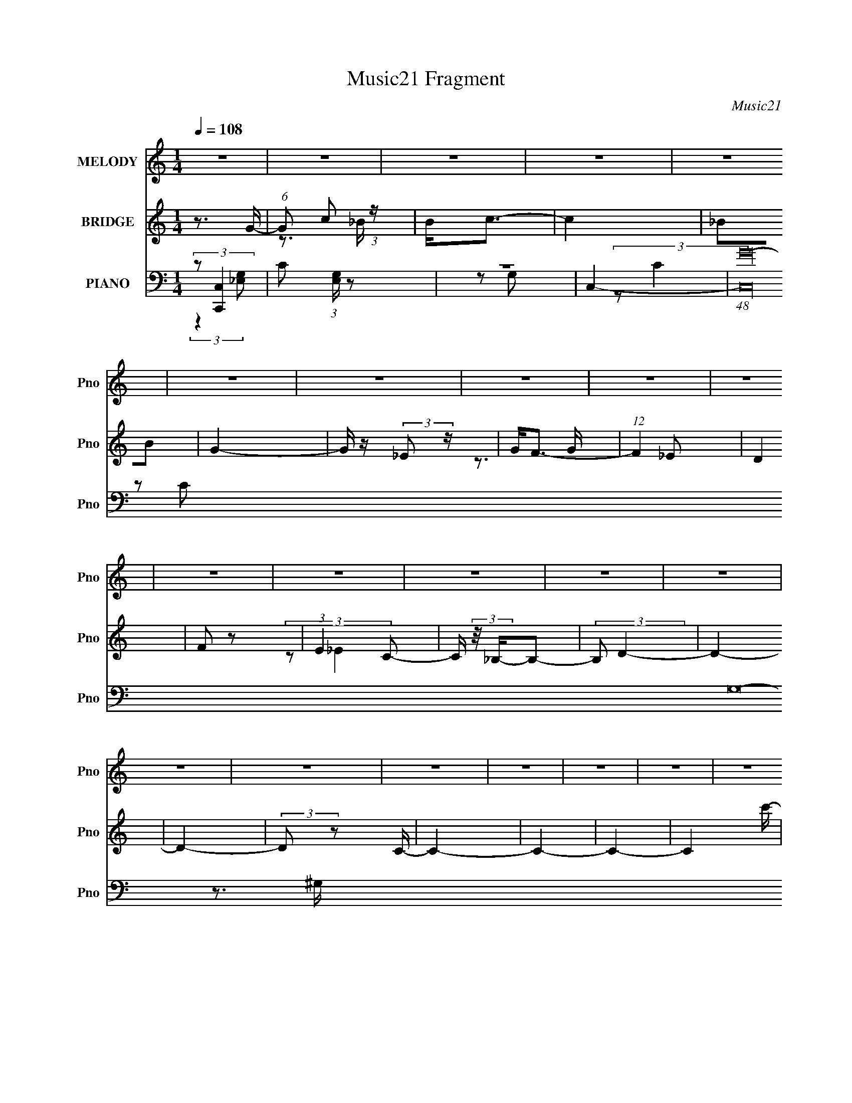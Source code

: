 X:1
T:Music21 Fragment
C:Music21
%%score 1 ( 2 3 ) ( 4 5 6 7 )
L:1/16
Q:1/4=108
M:1/4
I:linebreak $
K:none
V:1 treble nm="MELODY" snm="Pno"
V:2 treble nm="BRIDGE" snm="Pno"
V:3 treble 
L:1/4
V:4 bass nm="PIANO" snm="Pno"
V:5 bass 
V:6 bass 
V:7 bass 
V:1
 z4 | z4 | z4 | z4 | z4 | z4 | z4 | z4 | z4 | z4 | z4 | z4 | z4 | z4 | z4 | z4 | z4 | z4 | z4 | %19
 z4 | z4 | z4 | z4 | z4 | z4 | z4 | z4 | z4 | z4 | z4 | z4 | z4 | z4 | z4 | z4 | z4 | z4 | z4 | %38
 z4 | z4 | z4 | z4 | z4 | z4 | z4 | z4 | z4 | z3 G- | G (3:2:1F4 G- | G_B z B | z c3 | z _B3- | %52
 B2 z G- | G_B z B- | B2<c2- | c2<_B2 | z3 c- | c_B z B | z G3 | z G2F- | F2<G2- | G4- | G4 | %63
 z3 c- | c_B z c | z _e z e | z f3 | z _e3- | e_B2c | z _e z e | z f3- | f2<_e2 | z3 c | z _B z c | %74
 z _e z c- | c2 z _B | z G3- | G2<F2- | F4- | F2 z2 | z3 c | z c z c | z c z c- | c2 z c- | %84
 c2 z B- | B2 z B | z c3 | z d3- | d2 z _e | z _e z e | z _e z f- | f2 z _e- | e2<g2- | g4- | %94
 g2<f2- | f z2 G | z F z G | z _B z B | z G z _B- | B2 z _B | z c3 | z _B3- | B4- | B z2 c | %104
 z _B2c | z _e3- | e2 z g- | g2 z _b | z g3 | z f3 | z _B z g | z f z _e | z f z g | z g z g | %114
 z f z g | z _b3 | z f3 | z f z f | z _e z f | z _b3 | z _e3 | z _e z e | z c z _e- | e2 z f | %124
 z g2d- | d2 z c | z c3 | z _B3- | B2 z2 | z3 c | z _B2c | z _e3 | z c'2_b- | bg2f- | f2<_e2- | %135
 e3 z | z _B z g- | g z f2 | z _e2e- | e z f2 | z g2f- | f4- | f_B z g | z f z _e | z f z g | %145
 z g z g | z f z g | z _b3 | z f3 | z f z f | z _e z f | z _b3 | z _b2c'- | c' z _b2 | z ^g z g- | %155
 g z _b2 | z c' z _b- | b2_b2- | bg2f- | f2_e2- | e z3 | z3 c | z _B2c | z _e2f- | f_e2g- | %165
 g_b2c'- | c'2<_e2- | e4 | z _B2g- | g z f2 | z _e2e- | e z c2 | z _B2_e- | e4- | e4- | e4- | %176
 e3 z | z4 | z4 | z4 | z4 | z4 | z4 | z4 | z4 | z4 | z4 | z4 | z4 | z4 | z4 | z4 | z4 | z4 | z4 | %195
 z4 | z4 | z4 | z4 | z4 | z4 | z4 | z4 | z4 | z4 | z4 | z4 | z4 | z4 | z4 | z4 | z4 | z4 | z4 | %214
 z4 | z4 | z4 | z4 | z4 | z4 | z4 | z4 | z4 | z3 G- | G (3:2:1F4 G- | G_B z B | z c3 | z _B3- | %228
 B2 z G- | G_B z B- | B2<c2- | c2<_B2 | z3 c- | c_B z B | z G3 | z G2F- | F2<G2- | G4- | G4 | %239
 z3 c- | c_B z c | z _e z e | z f3 | z _e3- | e_B2c | z _e z e | z f3- | f2<_e2 | z3 c | z _B z c | %250
 z _e z c- | c2 z _B | z G3- | G2<F2- | F4- | F2 z2 | z3 c | z c z c | z c z c- | c2 z c- | %260
 c2 z B- | B2 z B | z c3 | z d3- | d2 z _e | z _e z e |[Q:1/4=108] z _e z f- | f2 z _e- | e2<g2- | %269
 g4- | g2<f2- | f z2 G | z F z G | z _B z B | z G z _B- | B2 z _B | z c3 | z _B3- | B4- | B z2 c | %280
 z _B2c | z _e3- | e2 z g- | g2 z _b |[Q:1/4=108] z g3 | z f3 | z _B z g | z f z _e | z f z g | %289
[Q:1/4=108] z g z g | z f z g | z _b3 | z f3 | z f z f | z _e z f | z _b3 | z _e3 | z _e z e | %298
 z c z _e- | e2 z f | z g2d- | d2 z c | z c3 | z _B3- | B2 z2 | z3 c | z _B2c | z _e3 | z c'2_b- | %309
 bg2f- | f2<_e2- | e3 z | z _B z g- | g z f2 | z _e2e- | e z f2 | z g2f- | f4- | f_B z g | %319
 z f z _e | z f z g | z g z g | z f z g | z _b3 | z f3 | z f z f | z _e z f | z _b3 | z _b2c'- | %329
 c' z _b2 | z ^g z g- | g z _b2 | z c' z _b- | b2_b2- | bg2f- | f2_e2- | e z3 | z3 c | z _B2c | %339
 z _e2f- | f_e2g- | g_b2c'- | c'2<_e2- | e4 | z _B2g- | g z f2 | z _e2e- | e z c2 | z _B2_e- | %349
 e3 z | z _B z g | z f z _e | z f z g | z g z g | z f z g | z _b3 | z f3 | z f z f | z _e z f | %359
 z _b3 | z _e3 | z _e z e | z c z _e- | e2 z f | z g2d- | d2 z c | z c3 | z _B3- | B2 z2 | z3 c | %370
 z _B2c | z _e3 | z c'2_b- | bg2f- | f2<_e2- | e3 z | z _B z g- | g z f2 | z _e2e- | e z f2 | %380
 z g2f- | f4- | f_B z g | z f z _e | z f z g | z g z g | z f z g | z _b3 | z f3 | z f z f | %390
 z _e z f | z _b3 | z _b2c'- | c' z _b2 | z ^g z g- | g z _b2 | z c' z _b- | b2_b2- | bg2f- | %399
 f2_e2- | e z3 | z3 c | z _B2c | z _e2f- | f_e2g- | g_b2c'- | c'2<_e2- | e4 | z _B2g- | g z f2 | %410
 z _e2e- | e z c2 | z _B2_e- | e4- | e4- | e4- | e3 z |] %417
V:2
 z3 G- | (6:5:1G2 c2 (3:2:1z | B2<c2- | c4 | _B2B2 | G4- | G z (3:2:2_E2 z | G2<F2- | %8
 (12:7:1F4 _E2 | D4 | F2 z2 | (3:2:1E4 C2- | C (3:2:2z/ _B,-B,2- | (3:2:2B,2 D4- | D4- | D4- | %16
 (3:2:2D2 z2 C- | C4- | C4- | C4- | C4- c'- | (6:5:1C2 c'4- | c'4- G- | c'4- G2 _B- | c'3 [B_B-]2 | %25
 B4- b4- | B4- b4- | B4- b4- | B3 b4 F- | FG2 z | _E4 | (3:2:2F4 C2 | z C3- | C4- | C2>F2- | F4- | %36
 F2>G2- | G4- c'4- | G3 c'4- F- | c'4- F4- | c'3 F4- _b- | F4- b4- | F2 b4- (3:2:1F2- | %43
 [b_E]12 (3:2:1F4 | F _E2 z | (3C2 z2 C2- | _B,4- (3:2:1C | B,4- | B, z3 | z4 | z4 | z4 | z4 | z4 | %54
 z4 | z4 | z4 | z4 | z4 | z4 | z4 | z4 | z4 | z4 | z4 | z4 | z4 | z4 | z4 | z4 | z4 | z4 | z4 | %73
 z4 | z4 | z4 | z4 | z3 ^G- | G2<c2- | c (3:2:2d4 z/ | e (3:2:2f4 z/ | g4- | g4- | g4- | g2>f2- | %85
 f4- | f2 z g- | g4 | z3 [c_e]- | [ce]4- | [ce]2 z2 | z3 d- | d_e2d- | d4- | d2<c2- | c4- | c3 z | %97
 z4 | z4 | z4 | z4 | z4 | z4 | z4 | z3 c- | c4- | c (3:2:2^G4 z/ | (6:5:1c2 _e3- | e2 z d- | d4- | %110
 d_B2c- | cd2_e- | e2 z _e- | e4- | e4- _B- | (3:2:1e/ B3 _e- | e2>d2- | d4- | d2>_B2- | B4 G- | %120
 G4 c- | c4- | c2>_e2- | e4- | e2>d2- | d4- | d4 _B- | B2>d2- | d2>c2- | c4- | c4- | c4- | c2>d2- | %133
 d4- | d2 z [c_e]- | [ce]4- | [ce]2 z f- | f4- | f4- | f2>_e2- | ec2d- | d4- | d4- | d4 | z3 _e- | %145
 e4- | e4- | e4- | e2>g2- | g4- | g2>f2- | f2>_b2- | b2 z2 | z4 | z4 | z4 | z3 g- | g4- | g4- | %159
 g2 z f- | f_e2f- | f4- | f4- | f4- | f2 z g- | g2>f2- | f2 z [c_e]- | [ce]4- | [ce] z2 [cf]- | %169
 [cf]4- | [cf]2 z2 | z4 | z3 _e- | e4- | e4- | e4 | z3 c' | z c'2 z | (3:2:2b z/ g z g- | g4 | %180
 z [f_e] z c- | c4- | c4- | c4- | c2>_B2- | B4- | B4- | B4- | B4- | B (3:2:4z/ F-F2 z | G _B2 z | %191
 (3:2:2d2 _e4 | f_efg- | g4- | g(3f2 z/ f2 | z _e2 z | (3[gf]2_e2 z/ c- | c4- | c4- g- | %199
 c4- g3 c'- | c3 c'3 _b- | b4- | b4- | b4- | b(3:2:2f'2 z _b- | b f2 z | %206
 (3:2:1[ed]2 (3:2:2d3/2 z d- | d4- | d4- | d2 z ^F | _BB^cB | ^FF^CB,- | B,_EB[^FB]- | [FB]4- | %214
 [FB]4- | [FB]4- | [FB]^G2_B- | B4- | B4- | B4- | B4- (3:2:2_e'2 _b'2- | B4- b'4- | B3 b'4- | %223
 b'4- | (6:5:2b'2 z4 | z3 _B- | (6:5:1B2 G3- | G B4- _e3- | B3 e3 z | z4 | z3 _B- | B2 F3- | %232
 F d2 z2 | z3 c- | c2<G2- | G (6:5:1c2 _e3- | e4 | z4 | z (3:2:2_B4 z/ | [F_B-]4 | B d3 c- | %241
 c2>^G2- | (6:5:1G2 c3- | c4- | c z3 | z (3:2:2_B4 z/ | G2<d2- | d2<c2- | c2 z2 | z4 | %250
 z (3:2:2G4 z/ | (6:5:1[ec-]2 c7/3- | c2 G3 z | z3 ^G- | G2<c2- | c (3:2:2d4 z/ | e (3:2:2f4 z/ | %257
 g4- | g4- | g4- | g2>f2- | f4- | f2 z g- | g4 | z3 [c_e]- | [ce]4- |[Q:1/4=108] [ce]2 z2 | z3 d- | %268
 d_e2d- | d4- | d2<c2- | c4- | c3 z | z4 | z4 | z4 | z4 | z4 | z4 | z4 | z3 c- | c4- | %282
 c (3:2:2^G4 z/ | (6:5:1c2 _e3- |[Q:1/4=108] e2 z d- | d4- | d_B2c- | cd2_e- | e2 z _e- | %289
[Q:1/4=108] e4- | e4- _B- | (3:2:1e/ B3 _e- | e2>d2- | d4- | d2>_B2- | B4 G- | G4 c- | c4- | %298
 c2>_e2- | e4- | e2>d2- | d4- | d4 _B- | B2>d2- | d2>c2- | c4- | c4- | c4- | c2>d2- | d4- | %310
 d2 z [c_e]- | [ce]4- | [ce]2 z f- | f4- | f4- | f2>_e2- | ec2d- | d4- | d4- | d4 | z3 _e- | e4- | %322
 e4- | e4- | e2>g2- | g4- | g2>f2- | f2>_b2- | b2 z2 | z4 | z4 | z4 | z3 g- | g4- | g4- | g2 z f- | %336
 f_e2f- | f4- | f4- | f4- | f2 z g- | g2>f2- | f2 z [c_e]- | [ce]4- | [ce] z2 [cf]- | [cf]4- | %346
 [cf]2 z2 | z4 | z3 _e- | e4- | e4- | e4 | z3 _e- | e4- | e4- _B- | (3:2:1e/ B3 _e- | e2>d2- | %357
 d4- | d2>_B2- | B4 G- | G4 c- | c4- | c2>_e2- | e4- | e2>d2- | d4- | d4 _B- | B2>d2- | d2>c2- | %369
 c4- | c4- | c4- | c2>d2- | d4- | d2 z [c_e]- | [ce]4- | [ce]2 z f- | f4- | f4- | f2>_e2- | ec2d- | %381
 d4- | d4- | d4 | z3 _e- | e4- | e4- | e4- | e2>g2- | g4- | g2>f2- | f2>_b2- | b2 z2 | z4 | z4 | %395
 z4 | z3 g- | g4- | g4- | g2 z f- | f_e2f- | f4- | f4- | f4- | f2 z g- | g2>f2- | f2 z [c_e]- | %407
 [ce]4- | [ce] z2 [cf]- | [cf]4- | [cf]2 z2 | z4 | z3 _e- | e4- | e4- | e4 | z4 | z4 | z4 | z4 | %420
 z3 C- | C4- | C4- | C4- | C4- c'- | (6:5:1C2 c'4- | c'4- G- | c'4- G2 _B- | c'3 B2 _B- | B4- b4- | %430
 B4- b4- | B4- b4- | B3 b4 F- | FG2 z | _E4 | (3:2:2F4 C2 | z C3- | C4- | C2>F2- | F4- | F2>G2- | %441
 G4- c'4- | G3 c'4- F- | c'4- F4- | c'3 F4- _b- | F4- b4- | F2 b4- (3:2:1F2- | %447
 (3:2:1[F_E]4 (3:2:1[_Eb-] b46/3- b4- b | F _E2 z | (3C2 z2 C2- | _B,4- (3:2:1C | B,4- | B,2<_e2- | %453
 e4- | e4- | e4- | e4- | e4- | e3 z |] %459
V:3
 x | z3/4 _B/4- x/12 | x | x | x | x | z3/4 G/4- | x | x13/12 | x | (3:2:2z/ _E- | x7/6 | x | x | %14
 x | x | x | x | x | x | x5/4 | x17/12 | x5/4 | x7/4 | z3/4 _b/4- x/4 | x2 | x2 | x2 | x2 | x | x | %31
 x | x | x | x | x | z3/4 c'/4- | x2 | x2 | x2 | x2 | x2 | x11/6 | z3/4 F/4- x8/3 | z/ D/ | %45
 z/4 (3:2:2D/ z/ | x7/6 | x | x | x | x | x | x | x | x | x | x | x | x | x | x | x | x | x | x | %65
 x | x | x | x | x | x | x | x | x | x | x | x | x | x | z3/4 _e/4- | z3/4 g/4- | x | x | x | x | %85
 x | x | x | x | x | x | x | x | x | x | x | x | x | x | x | x | x | x | x | x | x | z3/4 c/4- | %107
 x7/6 | x | x | x | x | x | x | x5/4 | x13/12 | x | x | x | x5/4 | x5/4 | x | x | x | x | x | %126
 x5/4 | x | x | x | x | x | x | x | x | x | x | x | x | x | x | x | x | x | x | x | x | x | x | x | %150
 x | x | x | x | x | x | x | x | x | x | x | x | x | x | x | x | x | x | x | x | x | x | x | x | %174
 x | x | x | (3:2:2z _b/- | x | x | x | x | x | x | x | x | x | x | x | z3/4 G/4- | (3:2:2z d/- | %191
 x | x | x | x | (3:2:2z f/ | x | x | x5/4 | x2 | x7/4 | x | x | x | z/ d'/4 z/4 | (3:2:2z _e/- | %206
 z/ _e/4 z/4 | x | x | x | x | x | x | x | x | x | x | x | x | x | z/ (3:2:2f'/ z/4 x2/3 | x2 | %222
 x7/4 | x | x | x | z3/4 _B/4- x/6 | x2 | x7/4 | x | x | z3/4 d/4- x/4 | x5/4 | x | z3/4 c/4- | %235
 x17/12 | x | x | z3/4 F/4- | z3/4 d/4- | x5/4 | x | x7/6 | x | x | z3/4 G/4- | x | x | x | x | %250
 z3/4 _e/4- | z3/4 G/4- | x3/2 | x | x | z3/4 _e/4- | z3/4 g/4- | x | x | x | x | x | x | x | x | %265
 x | x | x | x | x | x | x | x | x | x | x | x | x | x | x | x | x | z3/4 c/4- | x7/6 | x | x | x | %287
 x | x | x | x5/4 | x13/12 | x | x | x | x5/4 | x5/4 | x | x | x | x | x | x5/4 | x | x | x | x | %307
 x | x | x | x | x | x | x | x | x | x | x | x | x | x | x | x | x | x | x | x | x | x | x | x | %331
 x | x | x | x | x | x | x | x | x | x | x | x | x | x | x | x | x | x | x | x | x | x | x | x5/4 | %355
 x13/12 | x | x | x | x5/4 | x5/4 | x | x | x | x | x | x5/4 | x | x | x | x | x | x | x | x | x | %376
 x | x | x | x | x | x | x | x | x | x | x | x | x | x | x | x | x | x | x | x | x | x | x | x | %400
 x | x | x | x | x | x | x | x | x | x | x | x | x | x | x | x | x | x | x | x | x | x | x | x | %424
 x5/4 | x17/12 | x5/4 | x7/4 | z3/4 _b/4- x/ | x2 | x2 | x2 | x2 | x | x | x | x | x | x | x | %440
 z3/4 c'/4- | x2 | x2 | x2 | x2 | x2 | x11/6 | z3/4 F/4- x59/12 | z/ D/ | z/4 (3:2:2D/ z/ | x7/6 | %451
 x | x | x | x | x | x | x | x |] %459
V:4
 (3:2:2z2 [C,,C,]4 | C2 (3:2:1[E,G,] z2 | z4 | C,4- | (48:31:1[C,G-]64 G,32- G,8- G, | %5
 [Gc]3 (3:2:1C/ x2/3 | c2 z C- | (6:5:2C2 G2 (3:2:1z2 | z c z2 | z c z2 | (3G2 z2 [cG]2 | z4 | z4 | %13
 _B4 | G4 | z4 | z3 ^G,,- | G,,4- _E,3- | G,,4- E,4- G,3 _E3 | G,,4- E,4- _E3- | %20
 [G,,^G,]2 [^G,E,]2 E | [G,,_E,]8- G,,2 | E,4- (6:5:1G,2 _E | [E,^G-]3 ^G- | G2 G,3 _E2 _E,,- | %25
 [E,,_B,,-]14 | B,,4- E, _B,2 | B,,4- _B,2 _E,- | [B,,_E-]2 [_E-E,]2 | [E_B,,-]3 [_B,,-E,,] E,,5 | %30
 (12:7:2B,,4 B,2 _E,3- | E,_E z2 | z3 F,,- | [CC,-]3 [C,F,,]- F,,15- F,,8- F,,2 | C,4- F,4- C3- | %35
 F, [CF-]3 C,8- C,2 | F4- F,4- C3- | F4- F,4- C4- | [FC,-]3 [C,-F,] (6:5:2F,4/5 C4 | %39
 [C,C]2 (3:2:2[CF,]5/2 z/ | [FF,]2>_B,,2- | B,,4- B,3 D4- F,- | B,,4- (6:5:1D2 F,4- _B,3 | %43
 (24:17:1[B,,_B,]8 F,6 | F _B,3- | B, [B,,F,-]15 | F,4- [_B,F]3- | F,4- [B,F]4- | F,3 [B,F_E,,-]3 | %49
 [B,_B,,-]3 [_B,,E,,]- E,,7- E,, | B,,4- G,2 _B,3 | B,,_E z2 | z3 _B,,- | %53
 (48:29:2[B,,G,]16 B,2 D3 | z D z2 | z _B, z2 | z3 C,- | C,4- E2 G,3 | C,4- _E3- | %59
 (24:13:1[C,C]8 E | G, C z _B,,- | (48:37:2[B,,F,]16 B,2 | z [F,D]3- | [F,D]2>C2- | C_B,2^G,,- | %65
 [G,,_E,-]12 C3 | (12:11:1[E,^G,-]4 ^G,/3- | G,3 C4 _E, | z ^G,2G,,- | [G,,D,-]12 B,4 | %70
 D,4- G,3 D3 | (12:11:1D,4 _B,2 (3:2:1z/ | z3 F,,- | F, [CC,-]4 F,,8- F,,3 | [C,C]7 F,3 | %75
 [FF,]3 (3:2:2F, z/ | (6:5:1[CF,]2 F,4/3_B,,- | B,,4- B, F,3 | B,,4- [F,D]3 | [B,,-F,F,-]4 B,, | %80
 F,2 x ^G,,- | (48:37:2[G,,_E,-]16 G,2 E3 | E,4- G, _E | E,4 C2 ^G,- | (6:5:1[G,_E]2 (3:2:2_E3 z/ | %85
 (48:37:1[G,,D,-]16 | D,4- [G,D] | D,4 [G,B,]2 | z3 C,- | (6:5:1[CG,-]2 [G,C,]7/3- C,5/3- C, | %90
 [G,_E-]2 [_E-C]2 | E [B,,F,]4 | B, D z A,,- | [A,C] [A,,-A,]8 A,,3 | (6:5:1E2 G3- | G2 _E2 A, | %96
 z3 _B,,- | [B,,F,-]14 (6:5:1B,2 | F, B, D3- | D3 _B,2 F,- | F, x2 D,,- | (48:29:2[D,,F,]16 B,2 | %102
 z [F,D]2 z | z _B,2F, | z _B,2^G,,- | G,,4- _E,3- | [G,,_E-]6 (24:19:2E,8 G,2 | %107
 E [G,C]2 (3:2:2C z/ | G ^G, z _B,,- | B, [B,,F,]8- B,,4- B,, | [F,_B,]2 [DF,B,]2 | %111
 D F3 F, [_B,D]- | [B,D] F, z _E,,- | (48:29:2[E,,_B,,-]16 G,2 B,3 | B,,4- [G,_E]2 | %115
 [B,,G,]2 z G, | z _B, z G,,- | [G,,D,-]12 G, D3 | D,4- [G,_B,D]3 | D,3 _B,2 G,- | %120
 (6:5:1[G,_B,]2 _B,/3 z C,,- | [C,,G,,-]8 G, E2 | G,,3 [G,_E]3 | z [G,C] z G,- | G,3 C2 G,,- | %125
 G, [G,,D,]8- D4- D G,,4- G,, | (12:7:1[D,_B,]4 [_B,G,]5/3 G,4/3 | (6:5:1[D,G,]2 G,4/3D,- | %128
 D, [DG,] G,^G,,- | [C_E,-]3 [_E,G,,]- G,,7- G,,3 | (12:11:1[E,^G,]4 ^G,/3 | [C^G,-]2 ^G,2- | %132
 G, x2 G,,- | [G,,D,-]6 B,3 | [D,_B,]2 (6:5:1[G,C,-]2 C,/3- | [C,G,]4 (6:5:1E2 | C G, z F,,- | %137
 F, [CC,-]3 F,,8- F,,3 | C,4- [F,C]3 | (12:7:1[C,F,]4 x2/3 F, | F x2 _B,,- | B, [B,,-F,]8 B,,2 | %142
 z [F,D]2 z | z F, z _B,,- | [B,,F,]3 [B,_E,,-] | [E,,_B,,-]12 B,3 | B,,4- G,4- _E3- | %147
 (12:7:2B,,4 G,/ E _B,2 G,- | (6:5:1[G,_B,-]2 _B,7/3- | [B,D,-]2 [D,-G,,]2 G,,10 | D,4- [G,D]3 | %151
 [D,G,]2 G,D, | [B,D] G,2^G,,- | [C_E,-]4 G,,8- G,,2 | [E,^G,]4 | C3 ^G,2 _E, | z G, z G,,- | %157
 [G,,D,-]7 G, D3 | [D,G,]2 G,2 | DG, z [G,,D,]- | [G,,D,] _B, z F,,- | %161
 [CC,-]3 [C,F,,]- F,,7- F,,3 | C,4- [F,C]3 | C,3 ^G,2 F, | z3 G,,- | [G,,D,-]6 G, B,3 | %166
 [D,_B,]2 (6:5:1[G,C,-_E-]2 [C,_E]/3- | [C,EG,]3 (3:2:2G, z/ | C x2 F,,- | [F,,C,-]6 F, C3 | %170
 C,2 [F,_B,,-]2 | B,,3 (6:5:1B,2 F,2 D- | [DF,]3 _E,,- | (48:37:1[E,,_B,,-]16 B,3 | B,,4- G, _E2 | %175
 [B,,G,]2 (3:2:2G,5/2 z/ | [B,G,]3 (3:2:1[G,B,,] B,,4/3 | [G,,_E,]8- G,,3 | E,4- [^G,C_E] | E,4 | %180
 z3 ^G,,- | [G,CEG_E,-]2 [_E,G,,]2- G,,6- G,,2 | E,4- [^G,_E]3- | (12:7:1E,4 [G,E]2 (6:5:1z2 | %184
 z3 G,,- | (6:5:1[G,D,-]2 [D,-D]7/3 D2/3 G,,8- G,,3 | D,4- [G,_B,]2 | D,3 [G,_B,D] z | z3 G,,- | %189
 (48:29:2[G,,D,-]16 [G,B,G]2 | (12:11:1D,4 [G,_B,D] [G,B,D]- | [G,B,D]2 D, z G, | z3 ^G,,- | %193
 (48:37:1[G,,_E,-]16 [G,C]2 E2 | E,4- [^G,^G] | E,4- [^G,C_E] | E, [^G,^G] z ^G,,- | G,,4- _E,- | %198
 G,,4- E,3 [^G^g] [Gg] | (6:5:1G,,2 _E,2 ^G,, | z3 G,,- | [G,B,D,-]2 [D,-D]2 D G,,8- G,,2 | %202
 D,4- [G,D]2 | D,2 [G,_B,D] z2 | z G,3- | G, [B,DGD,-]2 [D,G,,]- G,,7- G,,2 | %206
 [D,G,_B,D]2 [G,_B,D]2 | D,2 [G,_B,D]2 G,, | z3 [B,,_E^F]- | [B,,EF]3 (6:5:1B,2 _E,2 B, | %210
 z [_B,,_B]3- | [B,,B]2 _B, z [^G,,^G,^G]- | (6:5:1[G,,G,G^G,]2 ^G,/3 z B,,- | %213
 B,,3 (6:5:1[B,B]2 _E,2 B, | z [_B,,_B]3- | [B,,B]_B, z [^G,,^G,^G]- | [G,,G,G] x2 [_B,,_B,]- | %217
 (6:5:1[B,,B,F,-]2 [F,-B]7/3 | F,4- B, [_B,D]3 | (12:7:1F,4 [_B,DF] (6:5:1z2 | z3 _B,,- | %221
 B,,4- [B,DB]2 | B,,4- d- | [B,,_B-]6 (6:5:1d2 | (12:7:1B4 [F_E,,-]3 | %225
 [B,_B,,-]3 [_B,,E,,]- E,,7- E,, | B,,4- G,2 _B,3 | B,,_E z2 | z3 _B,,- | %229
 (48:29:2[B,,G,]16 B,2 D3 | z D z2 | z _B, z2 | z3 C,- | C,4- E2 G,3 | C,4- _E3- | %235
 (24:13:1[C,C]8 E | G, C z _B,,- | (48:37:2[B,,F,]16 B,2 | z [F,D]3- | [F,D]2>C2- | C_B,2^G,,- | %241
 [G,,_E,-]12 C3 | (12:11:1[E,^G,-]4 ^G,/3- | G,3 C4 _E, | z ^G,2G,,- | [G,,D,-]12 B,4 | %246
 D,4- G,3 D3 | (12:11:1D,4 _B,2 (3:2:1z/ | z3 F,,- | F, [CC,-]4 F,,8- F,,3 | [C,C]7 F,3 | %251
 [FF,]3 (3:2:2F, z/ | (6:5:1[CF,]2 F,4/3_B,,- | B,,4- B, F,3 | B,,4- [F,D]3 | [B,,-F,F,-]4 B,, | %256
 F,2 x ^G,,- | (48:37:2[G,,_E,-]16 G,2 E3 | E,4- G, _E | E,4 C2 ^G,- | (6:5:1[G,_E]2 (3:2:2_E3 z/ | %261
 (48:37:1[G,,D,-]16 | D,4- [G,D] | D,4 [G,B,]2 | z3 C,- | (6:5:1[CG,-]2 [G,C,]7/3- C,5/3- C, | %266
[Q:1/4=108] [G,_E-]2 [_E-C]2 | E [B,,F,]4 | B, D z A,,- | [A,C] [A,,-A,]8 A,,3 | (6:5:1E2 G3- | %271
 G2 _E2 A, | z3 _B,,- | [B,,F,-]14 (6:5:1B,2 | F, B, D3- | D3 _B,2 F,- | F, x2 D,,- | %277
 (48:29:2[D,,F,]16 B,2 | z [F,D]2 z | z _B,2F, | z _B,2^G,,- | G,,4- _E,3- | %282
 [G,,_E-]6 (24:19:2E,8 G,2 | E [G,C]2 (3:2:2C z/ |[Q:1/4=108] G ^G, z _B,,- | %285
 B, [B,,F,]8- B,,4- B,, | [F,_B,]2 [DF,B,]2 | D F3 F, [_B,D]- | [B,D] F, z _E,,- | %289
[Q:1/4=108] (48:29:2[E,,_B,,-]16 G,2 B,3 | B,,4- [G,_E]2 | [B,,G,]2 z G, | z _B, z G,,- | %293
 [G,,D,-]12 G, D3 | D,4- [G,_B,D]3 | D,3 _B,2 G,- | (6:5:1[G,_B,]2 _B,/3 z C,,- | %297
 [C,,G,,-]8 G, E2 | G,,3 [G,_E]3 | z [G,C] z G,- | G,3 C2 G,,- | G, [G,,D,]8- D4- D G,,4- G,, | %302
 (12:7:1[D,_B,]4 [_B,G,]5/3 G,4/3 | (6:5:1[D,G,]2 G,4/3D,- | D, [DG,] G,^G,,- | %305
 [C_E,-]3 [_E,G,,]- G,,7- G,,3 | (12:11:1[E,^G,]4 ^G,/3 | [C^G,-]2 ^G,2- | G, x2 G,,- | %309
 [G,,D,-]6 B,3 | [D,_B,]2 (6:5:1[G,C,-]2 C,/3- | [C,G,]4 (6:5:1E2 | C G, z F,,- | %313
 F, [CC,-]3 F,,8- F,,3 | C,4- [F,C]3 | (12:7:1[C,F,]4 x2/3 F, | F x2 _B,,- | B, [B,,-F,]8 B,,2 | %318
 z [F,D]2 z | z F, z _B,,- | [B,,F,]3 [B,_E,,-] | [E,,_B,,-]12 B,3 | B,,4- G,4- _E3- | %323
 (12:7:2B,,4 G,/ E _B,2 G,- | (6:5:1[G,_B,-]2 _B,7/3- | [B,D,-]2 [D,-G,,]2 G,,10 | D,4- [G,D]3 | %327
 [D,G,]2 G,D, | [B,D] G,2^G,,- | [C_E,-]4 G,,8- G,,2 | [E,^G,]4 | C3 ^G,2 _E, | z G, z G,,- | %333
 [G,,D,-]7 G, D3 | [D,G,]2 G,2 | DG, z [G,,D,]- | [G,,D,] _B, z F,,- | %337
 [CC,-]3 [C,F,,]- F,,7- F,,3 | C,4- [F,C]3 | C,3 ^G,2 F, | z3 G,,- | [G,,D,-]6 G, B,3 | %342
 [D,_B,]2 (6:5:1[G,C,-_E-]2 [C,_E]/3- | [C,EG,]3 (3:2:2G, z/ | C x2 F,,- | [F,,C,-]6 F, C3 | %346
 C,2 [F,_B,,-]2 | B,,3 (6:5:1B,2 F,2 D- | [DF,]3 _E,,- | (48:37:1[E,,_B,,-]16 B,3 | B,,4- G, _E2 | %351
 [B,,G,]2 (3:2:2G,5/2 z/ | [B,G,]3 (3:2:1[G,B,,] B,,4/3 | (48:29:1[E,,_B,,-]16 B,3 | %354
 B,,4- [G,_E]2 | [B,,G,]2 z G, | z _B, z G,,- | [G,,D,-]12 G, D3 | D,4- [G,_B,D]3 | D,3 _B,2 G,- | %360
 (6:5:1[G,_B,]2 _B,/3 z C,,- | [C,,G,,-]8 G, E2 | G,,3 [G,_E]3 | z [G,C] z G,- | G,3 C2 G,,- | %365
 G, [G,,D,]8- D4- D G,,4- G,, | (12:7:1[D,_B,]4 [_B,G,]5/3 G,4/3 | (6:5:1[D,G,]2 G,4/3D,- | %368
 D, [DG,] G,^G,,- | [C_E,-]3 [_E,G,,]- G,,7- G,,3 | (12:11:1[E,^G,]4 ^G,/3 | [C^G,-]2 ^G,2- | %372
 G, x2 G,,- | [G,,D,-]6 B,3 | [D,_B,]2 (6:5:1[G,C,-]2 C,/3- | [C,G,]4 (6:5:1E2 | C G, z F,,- | %377
 F, [CC,-]3 F,,8- F,,3 | C,4- [F,C]3 | (12:7:1[C,F,]4 x2/3 F, | F x2 _B,,- | B, [B,,-F,]8 B,,2 | %382
 z [F,D]2 z | z F, z _B,,- | [B,,F,]3 [B,_E,,-] | [E,,_B,,-]12 B,3 | B,,4- G,4- _E3- | %387
 (12:7:2B,,4 G,/ E _B,2 G,- | (6:5:1[G,_B,-]2 _B,7/3- | [B,D,-]2 [D,-G,,]2 G,,10 | D,4- [G,D]3 | %391
 [D,G,]2 G,D, | [B,D] G,2^G,,- | [C_E,-]4 G,,8- G,,2 | [E,^G,]4 | C3 ^G,2 _E, | z G, z G,,- | %397
 [G,,D,-]7 G, D3 | [D,G,]2 G,2 | DG, z [G,,D,]- | [G,,D,] _B, z F,,- | %401
 [CC,-]3 [C,F,,]- F,,7- F,,3 | C,4- [F,C]3 | C,3 ^G,2 F, | z3 G,,- | [G,,D,-]6 G, B,3 | %406
 [D,_B,]2 (6:5:1[G,C,-_E-]2 [C,_E]/3- | [C,EG,]3 (3:2:2G, z/ | C x2 F,,- | [F,,C,-]6 F, C3 | %410
 C,2 [F,_B,,-]2 | B,,3 (6:5:1B,2 F,2 D- | [DF,]3 _E,,- | (48:37:1[E,,_B,,-]16 B,3 | B,,4- G, _E2 | %415
 [B,,G,]2 (3:2:2G,5/2 z/ | [B,G,]3 (3:2:1[G,B,,] B,,4/3 | (3:2:1[E,,_B,,-]16 | B,,4- E,4- _E3- | %419
 B,,3 E,4 E4- | E z2 ^G,,- | [G,,_E,-]14 | E,4- G,3 _E3 | E,4- _E3- | [E,^G,]2 [^G,E]2 | %425
 [G,,_E,]8- G,,2 | E,4- (6:5:1G,2 _E | [E,^G-]3 ^G- | G2 G,3 _E2 _E,,- | [E,,_B,,-]14 | %430
 B,,4- E, _B,2 | B,,4- _B,2 _E,- | [B,,_E-]2 [_E-E,]2 | [E_B,,-]3 [_B,,-E,,] E,,5 | %434
 (12:7:2B,,4 B,2 _E,3- | E,_E z2 | z3 F,,- | [CC,-]3 [C,F,,]- F,,15- F,,8- F,,2 | C,4- F,4- C3- | %439
 F, [CF-]3 C,8- C,2 | F4- F,4- C3- | F4- F,4- C4- | [FC,-]3 [C,-F,] (6:5:2F,4/5 C4 | %443
 [C,C]2 (3:2:2[CF,]5/2 z/ | [FF,]2>_B,,2- | B,,4- B,3 D4- F,- | B,,4- (6:5:1D2 F,4- _B,3 | %447
 (24:17:1[B,,_B,]8 F,6 | F _B,3- | B, [B,,F,-]15 | F,4- [_B,F]3- | F,4- [B,F]4- | %452
 F,3 [B,F]3 _E,,3- | [E,,_B,,]16- E,,8- E,,3 | [E,G,-]7 B,,16- B,,7 | G,3 (12:11:1B,4 _E2 | z4 | %457
 z4 | (3:2:1[_eg]2_e' (6:5:1z2 | z4 |] %460
V:5
 (3:2:2z4 [_E,G,]2- | x14/3 | x4 | z2 G,2- | (3:2:2z2 C4- x235/3 | z2 C2 | x4 | x13/3 | x4 | x4 | %10
 x4 | x4 | x4 | x4 | x4 | x4 | x4 | z3 ^G,- x3 | x14 | x11 | z3 ^G,,- x | z3 ^G,- x6 | x20/3 | %23
 z3 ^G,- | x8 | z3 _E,- x10 | x7 | x7 | z3 _E,,- | z3 _B,- x5 | x7 | x4 | z3 F, | z3 F,- x25 | %34
 x11 | z3 F,- x10 | x11 | x12 | z3 F,- x13/3 | z3 F- | z3 _B,- | x12 | x38/3 | z F3- x23/3 | %44
 z3 _B,,- | z3 _B, x12 | x7 | x8 | z3 _B,- x2 | z3 G,- x8 | x9 | x4 | z3 _B,- | z3 _B, x31/3 | x4 | %55
 x4 | z3 _E- | x9 | x7 | z3 G,- x4/3 | z3 _B,- | z3 _B, x10 | x4 | x4 | z3 C- | z3 ^G, x11 | %66
 z C3- | x8 | z3 _B,- | z3 G,- x12 | x10 | x6 | z3 F,- | z3 F,- x12 | z3 F- x6 | z3 C- | z3 _B,- | %77
 x8 | x7 | z (3:2:2_B,4 z/ x | z3 ^G,- | z3 ^G,- x13 | x6 | x7 | z3 G,,- | z3 G, x25/3 | x5 | x6 | %88
 z3 G, | z3 C- x8/3 | z3 _B,,- | z3 _B,- x | z3 [A,C]- | z3 _E- x8 | x14/3 | x5 | z3 _B,- | %97
 z3 _B,- x35/3 | x5 | x6 | z3 _B,- | z3 _B, x22/3 | x4 | x4 | x4 | z3 ^G,- x3 | z3 ^G,- x10 | %107
 z3 ^G- | z3 _B,- | z3 D- x10 | z3 D- | x6 | z3 G,- | z3 G, x31/3 | x6 | z (3:2:2_B,4 z/ | z3 G,- | %117
 z3 G, x12 | x7 | x6 | z3 G,- | z (3:2:2G,4 z/ x7 | x6 | x4 | z3 G,- x2 | z3 G,- x15 | %126
 z3 D,- x4/3 | z D3- | z3 C- | z3 ^G, x10 | z C3- | z3 _E, | z3 _B,- | z3 G,- x5 | z3 G, | %135
 z3 C- x5/3 | z3 F,- | z3 F, x11 | x7 | z F3- | z3 _B,- | z3 _B, x7 | x4 | z _B,3- | z3 _B,- | %145
 z3 G,- x11 | x11 | x20/3 | z3 G,,- | z3 G, x10 | x7 | z [_B,D]3- | z3 C- | z3 ^G, x10 | z C3- | %155
 x6 | z3 G,- | z3 G, x7 | z D3- | x4 | z3 C- | z3 F, x10 | x7 | x6 | z3 G,- | z3 G,- x6 | z3 G, | %167
 z3 C- | z3 F,- | z3 F,- x6 | z3 _B,- | x23/3 | z3 _B,- | z3 G,- x34/3 | x7 | z _B,3- | %176
 z3 ^G,,- x | z3 ^G, x7 | x5 | x4 | z3 [^G,C_E^G]- | z3 ^G, x8 | x7 | x6 | z3 G,- | z3 G, x35/3 | %186
 x6 | x5 | z3 [G,_B,G]- | z3 G, x22/3 | x17/3 | x5 | z3 [^G,C]- | z3 ^G, x37/3 | x5 | x5 | %196
 z3 [^G,^G] | x5 | x9 | x14/3 | z3 [G,_B,]- | z3 G, x11 | x6 | x5 | z3 G,,- | z3 G, x9 | z3 D,- | %207
 x5 | z3 B,- | x23/3 | z _B,3 | x5 | z3 [B,B]- | x23/3 | z _B,3 | x4 | z3 _B- | z3 _B,- | x8 | x5 | %220
 z3 [_B,D_B]- | x6 | x5 | z3 F- x11/3 | z3 _B,- x4/3 | z3 G,- x8 | x9 | x4 | z3 _B,- | %229
 z3 _B, x31/3 | x4 | x4 | z3 _E- | x9 | x7 | z3 G,- x4/3 | z3 _B,- | z3 _B, x10 | x4 | x4 | z3 C- | %241
 z3 ^G, x11 | z C3- | x8 | z3 _B,- | z3 G,- x12 | x10 | x6 | z3 F,- | z3 F,- x12 | z3 F- x6 | %251
 z3 C- | z3 _B,- | x8 | x7 | z (3:2:2_B,4 z/ x | z3 ^G,- | z3 ^G,- x13 | x6 | x7 | z3 G,,- | %261
 z3 G, x25/3 | x5 | x6 | z3 G, | z3 C- x8/3 | z3 _B,,- | z3 _B,- x | z3 [A,C]- | z3 _E- x8 | %270
 x14/3 | x5 | z3 _B,- | z3 _B,- x35/3 | x5 | x6 | z3 _B,- | z3 _B, x22/3 | x4 | x4 | x4 | %281
 z3 ^G,- x3 | z3 ^G,- x10 | z3 ^G- | z3 _B,- | z3 D- x10 | z3 D- | x6 | z3 G,- | z3 G, x31/3 | x6 | %291
 z (3:2:2_B,4 z/ | z3 G,- | z3 G, x12 | x7 | x6 | z3 G,- | z (3:2:2G,4 z/ x7 | x6 | x4 | %300
 z3 G,- x2 | z3 G,- x15 | z3 D,- x4/3 | z D3- | z3 C- | z3 ^G, x10 | z C3- | z3 _E, | z3 _B,- | %309
 z3 G,- x5 | z3 G, | z3 C- x5/3 | z3 F,- | z3 F, x11 | x7 | z F3- | z3 _B,- | z3 _B, x7 | x4 | %319
 z _B,3- | z3 _B,- | z3 G,- x11 | x11 | x20/3 | z3 G,,- | z3 G, x10 | x7 | z [_B,D]3- | z3 C- | %329
 z3 ^G, x10 | z C3- | x6 | z3 G,- | z3 G, x7 | z D3- | x4 | z3 C- | z3 F, x10 | x7 | x6 | z3 G,- | %341
 z3 G,- x6 | z3 G, | z3 C- | z3 F,- | z3 F,- x6 | z3 _B,- | x23/3 | z3 _B,- | z3 G,- x34/3 | x7 | %351
 z _B,3- | z3 _E,,- x | z3 G, x26/3 | x6 | z (3:2:2_B,4 z/ | z3 G,- | z3 G, x12 | x7 | x6 | %360
 z3 G,- | z (3:2:2G,4 z/ x7 | x6 | x4 | z3 G,- x2 | z3 G,- x15 | z3 D,- x4/3 | z D3- | z3 C- | %369
 z3 ^G, x10 | z C3- | z3 _E, | z3 _B,- | z3 G,- x5 | z3 G, | z3 C- x5/3 | z3 F,- | z3 F, x11 | x7 | %379
 z F3- | z3 _B,- | z3 _B, x7 | x4 | z _B,3- | z3 _B,- | z3 G,- x11 | x11 | x20/3 | z3 G,,- | %389
 z3 G, x10 | x7 | z [_B,D]3- | z3 C- | z3 ^G, x10 | z C3- | x6 | z3 G,- | z3 G, x7 | z D3- | x4 | %400
 z3 C- | z3 F, x10 | x7 | x6 | z3 G,- | z3 G,- x6 | z3 G, | z3 C- | z3 F,- | z3 F,- x6 | z3 _B,- | %411
 x23/3 | z3 _B,- | z3 G,- x34/3 | x7 | z _B,3- | (3:2:2z4 _E,,2- x | (3:2:2z4 _E,2- x20/3 | x11 | %419
 x11 | x4 | z3 ^G,- x10 | x10 | x7 | z3 ^G,,- | z3 ^G,- x6 | x20/3 | z3 ^G,- | x8 | z3 _E,- x10 | %430
 x7 | x7 | z3 _E,,- | z3 _B,- x5 | x7 | x4 | z3 F, | z3 F,- x25 | x11 | z3 F,- x10 | x11 | x12 | %442
 z3 F,- x13/3 | z3 F- | z3 _B,- | x12 | x38/3 | z F3- x23/3 | z3 _B,,- | z3 _B, x12 | x7 | x8 | %452
 x9 | z2 _E,2- x23 | (3:2:2z4 _B,2- x26 | x26/3 | x4 | x4 | x4 | x4 |] %460
V:6
 x4 | x14/3 | x4 | x4 | x247/3 | x4 | x4 | x13/3 | x4 | x4 | x4 | x4 | x4 | x4 | x4 | x4 | x4 | %17
 x7 | x14 | x11 | x5 | x10 | x20/3 | x4 | x8 | x14 | x7 | x7 | x4 | x9 | x7 | x4 | z3 C- | x29 | %34
 x11 | x14 | x11 | x12 | x25/3 | x4 | z3 D- | x12 | x38/3 | x35/3 | x4 | x16 | x7 | x8 | x6 | x12 | %50
 x9 | x4 | z3 D- | x43/3 | x4 | x4 | x4 | x9 | x7 | x16/3 | x4 | x14 | x4 | x4 | x4 | x15 | x4 | %67
 x8 | x4 | x16 | x10 | x6 | z3 C- | x16 | x10 | x4 | x4 | x8 | x7 | x5 | z3 _E- | x17 | x6 | x7 | %84
 x4 | x37/3 | x5 | x6 | z3 C- | x20/3 | x4 | x5 | x4 | x12 | x14/3 | x5 | x4 | x47/3 | x5 | x6 | %100
 x4 | x34/3 | x4 | x4 | x4 | x7 | x14 | x4 | x4 | x14 | z3 F- | x6 | z3 _B,- | x43/3 | x6 | x4 | %116
 z3 D- | x16 | x7 | x6 | z3 _E- | z3 C x7 | x6 | x4 | z3 D- x2 | x19 | x16/3 | x4 | x4 | x14 | x4 | %131
 x4 | x4 | x9 | z3 _E- | x17/3 | z3 C- | x15 | x7 | x4 | x4 | x11 | x4 | x4 | x4 | x15 | x11 | %147
 x20/3 | x4 | x14 | x7 | x4 | x4 | x14 | x4 | x6 | z3 D- | x11 | x4 | x4 | x4 | x14 | x7 | x6 | %164
 z3 _B,- | x10 | x4 | x4 | z3 C- | x10 | x4 | x23/3 | x4 | x46/3 | x7 | z3 _B,,- | x5 | x11 | x5 | %179
 x4 | x4 | x12 | x7 | x6 | z3 D- | x47/3 | x6 | x5 | x4 | x34/3 | x17/3 | x5 | z3 _E- | x49/3 | %194
 x5 | x5 | x4 | x5 | x9 | x14/3 | z3 D- | x15 | x6 | x5 | z3 [_B,DG]- | x13 | x4 | x5 | x4 | %209
 x23/3 | x4 | x5 | x4 | x23/3 | x4 | x4 | x4 | x4 | x8 | x5 | x4 | x6 | x5 | x23/3 | x16/3 | x12 | %226
 x9 | x4 | z3 D- | x43/3 | x4 | x4 | x4 | x9 | x7 | x16/3 | x4 | x14 | x4 | x4 | x4 | x15 | x4 | %243
 x8 | x4 | x16 | x10 | x6 | z3 C- | x16 | x10 | x4 | x4 | x8 | x7 | x5 | z3 _E- | x17 | x6 | x7 | %260
 x4 | x37/3 | x5 | x6 | z3 C- | x20/3 | x4 | x5 | x4 | x12 | x14/3 | x5 | x4 | x47/3 | x5 | x6 | %276
 x4 | x34/3 | x4 | x4 | x4 | x7 | x14 | x4 | x4 | x14 | z3 F- | x6 | z3 _B,- | x43/3 | x6 | x4 | %292
 z3 D- | x16 | x7 | x6 | z3 _E- | z3 C x7 | x6 | x4 | z3 D- x2 | x19 | x16/3 | x4 | x4 | x14 | x4 | %307
 x4 | x4 | x9 | z3 _E- | x17/3 | z3 C- | x15 | x7 | x4 | x4 | x11 | x4 | x4 | x4 | x15 | x11 | %323
 x20/3 | x4 | x14 | x7 | x4 | x4 | x14 | x4 | x6 | z3 D- | x11 | x4 | x4 | x4 | x14 | x7 | x6 | %340
 z3 _B,- | x10 | x4 | x4 | z3 C- | x10 | x4 | x23/3 | x4 | x46/3 | x7 | z3 _B,,- | z3 G, x | %353
 x38/3 | x6 | x4 | z3 D- | x16 | x7 | x6 | z3 _E- | z3 C x7 | x6 | x4 | z3 D- x2 | x19 | x16/3 | %367
 x4 | x4 | x14 | x4 | x4 | x4 | x9 | z3 _E- | x17/3 | z3 C- | x15 | x7 | x4 | x4 | x11 | x4 | x4 | %384
 x4 | x15 | x11 | x20/3 | x4 | x14 | x7 | x4 | x4 | x14 | x4 | x6 | z3 D- | x11 | x4 | x4 | x4 | %401
 x14 | x7 | x6 | z3 _B,- | x10 | x4 | x4 | z3 C- | x10 | x4 | x23/3 | x4 | x46/3 | x7 | z3 _B,,- | %416
 x5 | x32/3 | x11 | x11 | x4 | x14 | x10 | x7 | x4 | x10 | x20/3 | x4 | x8 | x14 | x7 | x7 | x4 | %433
 x9 | x7 | x4 | z3 C- | x29 | x11 | x14 | x11 | x12 | x25/3 | x4 | z3 D- | x12 | x38/3 | x35/3 | %448
 x4 | x16 | x7 | x8 | x9 | x27 | x30 | x26/3 | x4 | x4 | x4 | x4 |] %460
V:7
 x4 | x14/3 | x4 | x4 | x247/3 | x4 | x4 | x13/3 | x4 | x4 | x4 | x4 | x4 | x4 | x4 | x4 | x4 | %17
 x7 | x14 | x11 | x5 | x10 | x20/3 | x4 | x8 | x14 | x7 | x7 | x4 | x9 | x7 | x4 | x4 | x29 | x11 | %35
 x14 | x11 | x12 | x25/3 | x4 | x4 | x12 | x38/3 | x35/3 | x4 | x16 | x7 | x8 | x6 | x12 | x9 | %51
 x4 | x4 | x43/3 | x4 | x4 | x4 | x9 | x7 | x16/3 | x4 | x14 | x4 | x4 | x4 | x15 | x4 | x8 | x4 | %69
 x16 | x10 | x6 | x4 | x16 | x10 | x4 | x4 | x8 | x7 | x5 | x4 | x17 | x6 | x7 | x4 | x37/3 | x5 | %87
 x6 | x4 | x20/3 | x4 | x5 | x4 | x12 | x14/3 | x5 | x4 | x47/3 | x5 | x6 | x4 | x34/3 | x4 | x4 | %104
 x4 | x7 | x14 | x4 | x4 | x14 | x4 | x6 | x4 | x43/3 | x6 | x4 | x4 | x16 | x7 | x6 | x4 | x11 | %122
 x6 | x4 | x6 | x19 | x16/3 | x4 | x4 | x14 | x4 | x4 | x4 | x9 | x4 | x17/3 | x4 | x15 | x7 | x4 | %140
 x4 | x11 | x4 | x4 | x4 | x15 | x11 | x20/3 | x4 | x14 | x7 | x4 | x4 | x14 | x4 | x6 | x4 | x11 | %158
 x4 | x4 | x4 | x14 | x7 | x6 | x4 | x10 | x4 | x4 | x4 | x10 | x4 | x23/3 | x4 | x46/3 | x7 | x4 | %176
 x5 | x11 | x5 | x4 | x4 | x12 | x7 | x6 | x4 | x47/3 | x6 | x5 | x4 | x34/3 | x17/3 | x5 | x4 | %193
 x49/3 | x5 | x5 | x4 | x5 | x9 | x14/3 | x4 | x15 | x6 | x5 | x4 | x13 | x4 | x5 | x4 | x23/3 | %210
 x4 | x5 | x4 | x23/3 | x4 | x4 | x4 | x4 | x8 | x5 | x4 | x6 | x5 | x23/3 | x16/3 | x12 | x9 | %227
 x4 | x4 | x43/3 | x4 | x4 | x4 | x9 | x7 | x16/3 | x4 | x14 | x4 | x4 | x4 | x15 | x4 | x8 | x4 | %245
 x16 | x10 | x6 | x4 | x16 | x10 | x4 | x4 | x8 | x7 | x5 | x4 | x17 | x6 | x7 | x4 | x37/3 | x5 | %263
 x6 | x4 | x20/3 | x4 | x5 | x4 | x12 | x14/3 | x5 | x4 | x47/3 | x5 | x6 | x4 | x34/3 | x4 | x4 | %280
 x4 | x7 | x14 | x4 | x4 | x14 | x4 | x6 | x4 | x43/3 | x6 | x4 | x4 | x16 | x7 | x6 | x4 | x11 | %298
 x6 | x4 | x6 | x19 | x16/3 | x4 | x4 | x14 | x4 | x4 | x4 | x9 | x4 | x17/3 | x4 | x15 | x7 | x4 | %316
 x4 | x11 | x4 | x4 | x4 | x15 | x11 | x20/3 | x4 | x14 | x7 | x4 | x4 | x14 | x4 | x6 | x4 | x11 | %334
 x4 | x4 | x4 | x14 | x7 | x6 | x4 | x10 | x4 | x4 | x4 | x10 | x4 | x23/3 | x4 | x46/3 | x7 | x4 | %352
 z3 _B,- x | x38/3 | x6 | x4 | x4 | x16 | x7 | x6 | x4 | x11 | x6 | x4 | x6 | x19 | x16/3 | x4 | %368
 x4 | x14 | x4 | x4 | x4 | x9 | x4 | x17/3 | x4 | x15 | x7 | x4 | x4 | x11 | x4 | x4 | x4 | x15 | %386
 x11 | x20/3 | x4 | x14 | x7 | x4 | x4 | x14 | x4 | x6 | x4 | x11 | x4 | x4 | x4 | x14 | x7 | x6 | %404
 x4 | x10 | x4 | x4 | x4 | x10 | x4 | x23/3 | x4 | x46/3 | x7 | x4 | x5 | x32/3 | x11 | x11 | x4 | %421
 x14 | x10 | x7 | x4 | x10 | x20/3 | x4 | x8 | x14 | x7 | x7 | x4 | x9 | x7 | x4 | x4 | x29 | x11 | %439
 x14 | x11 | x12 | x25/3 | x4 | x4 | x12 | x38/3 | x35/3 | x4 | x16 | x7 | x8 | x9 | x27 | x30 | %455
 x26/3 | x4 | x4 | x4 | x4 |] %460
